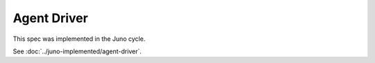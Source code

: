 ..
 This work is licensed under a Creative Commons Attribution 3.0 Unported
 License.

 http://creativecommons.org/licenses/by/3.0/legalcode

============
Agent Driver
============

This spec was implemented in the Juno cycle.

See :doc:`../juno-implemented/agent-driver`.
